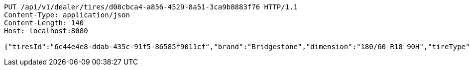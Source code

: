 [source,http,options="nowrap"]
----
PUT /api/v1/dealer/tires/d08cbca4-a856-4529-8a51-3ca9b8883f76 HTTP/1.1
Content-Type: application/json
Content-Length: 140
Host: localhost:8080

{"tiresId":"6c44e4e8-ddab-435c-91f5-86585f9011cf","brand":"Bridgestone","dimension":"180/60 R18 90H","tireType":"Summer","yearModel":"2020"}
----